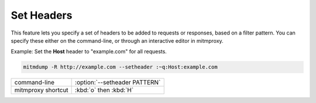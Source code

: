 .. _setheaders:

Set Headers
===========

This feature lets you specify a set of headers to be added to requests or
responses, based on a filter pattern. You can specify these either on the
command-line, or through an interactive editor in mitmproxy.

Example: Set the **Host** header to "example.com" for all requests.

.. code-block:: none

    mitmdump -R http://example.com --setheader :~q:Host:example.com

================== =============================
command-line       :option:`--setheader PATTERN`
mitmproxy shortcut :kbd:`o` then :kbd:`H`
================== =============================
